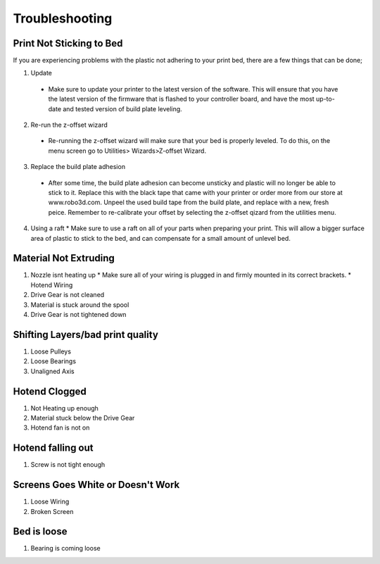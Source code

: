 .. Sphinx RTD theme demo documentation master file, created by
   sphinx-quickstart on Sun Nov  3 11:56:36 2013.
   You can adapt this file completely to your liking, but it should at least
   contain the root `toctree` directive.

=================================================
Troubleshooting
=================================================

.. image:: images/questionsorneedhelp.png
   :alt: Questions or Help
   :align: center

Print Not Sticking to Bed
---------------

If you are experiencing problems with the plastic not adhering to your print bed, there are a few things that can be done;

1. Update
  * Make sure to update your printer to the latest version of the software. This will ensure that you have the latest version of the firmware that is flashed to your controller board, and have the most up-to-date and tested version of build plate leveling.
2. Re-run the z-offset wizard
  * Re-running the z-offset wizard will make sure that your bed is properly leveled. To do this, on the menu screen go to Utilities> Wizards>Z-offset Wizard. 
3. Replace the build plate adhesion
  * After some time, the build plate adhesion can become unsticky and plastic will no longer be able to stick to it. Replace this with the black tape that came with your printer or order more from our store at www.robo3d.com. Unpeel the used build tape from the build plate, and replace with a new, fresh peice. Remember to re-calibrate your offset by selecting the z-offset qizard from the utilities menu.
4. Using a raft
   * Make sure to use a raft on all of your parts when preparing your print. This will allow a bigger surface area of plastic to stick to the bed, and can compensate for a small amount of unlevel bed.
   
Material Not Extruding
---------------

1. Nozzle isnt heating up
   *  Make sure all of your wiring is plugged in and firmly mounted in its correct brackets. 
   *  Hotend Wiring
2. Drive Gear is not cleaned
3. Material is stuck around the spool
4. Drive Gear is not tightened down

Shifting Layers/bad print quality
---------------

1. Loose Pulleys
2. Loose Bearings
3. Unaligned Axis

Hotend Clogged
---------------

1. Not Heating up enough
2. Material stuck below the Drive Gear
3. Hotend fan is not on

Hotend falling out
---------------

1. Screw is not tight enough

Screens Goes White or Doesn't Work
---------------

1. Loose Wiring
2. Broken Screen

Bed is loose
---------------

1. Bearing is coming loose
